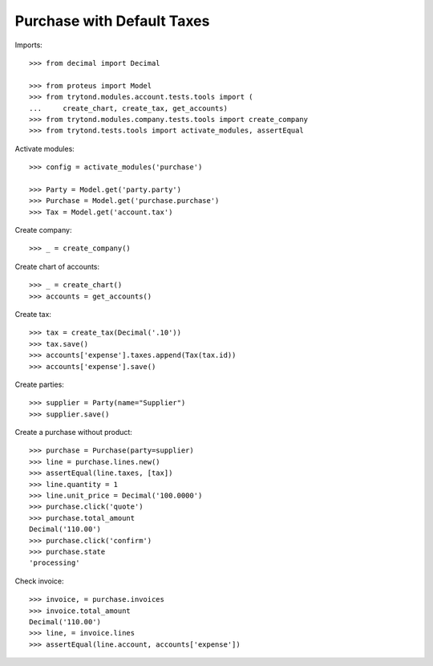 ===========================
Purchase with Default Taxes
===========================

Imports::

    >>> from decimal import Decimal

    >>> from proteus import Model
    >>> from trytond.modules.account.tests.tools import (
    ...     create_chart, create_tax, get_accounts)
    >>> from trytond.modules.company.tests.tools import create_company
    >>> from trytond.tests.tools import activate_modules, assertEqual

Activate modules::

    >>> config = activate_modules('purchase')

    >>> Party = Model.get('party.party')
    >>> Purchase = Model.get('purchase.purchase')
    >>> Tax = Model.get('account.tax')

Create company::

    >>> _ = create_company()

Create chart of accounts::

    >>> _ = create_chart()
    >>> accounts = get_accounts()

Create tax::

    >>> tax = create_tax(Decimal('.10'))
    >>> tax.save()
    >>> accounts['expense'].taxes.append(Tax(tax.id))
    >>> accounts['expense'].save()

Create parties::

    >>> supplier = Party(name="Supplier")
    >>> supplier.save()

Create a purchase without product::

    >>> purchase = Purchase(party=supplier)
    >>> line = purchase.lines.new()
    >>> assertEqual(line.taxes, [tax])
    >>> line.quantity = 1
    >>> line.unit_price = Decimal('100.0000')
    >>> purchase.click('quote')
    >>> purchase.total_amount
    Decimal('110.00')
    >>> purchase.click('confirm')
    >>> purchase.state
    'processing'

Check invoice::

    >>> invoice, = purchase.invoices
    >>> invoice.total_amount
    Decimal('110.00')
    >>> line, = invoice.lines
    >>> assertEqual(line.account, accounts['expense'])
